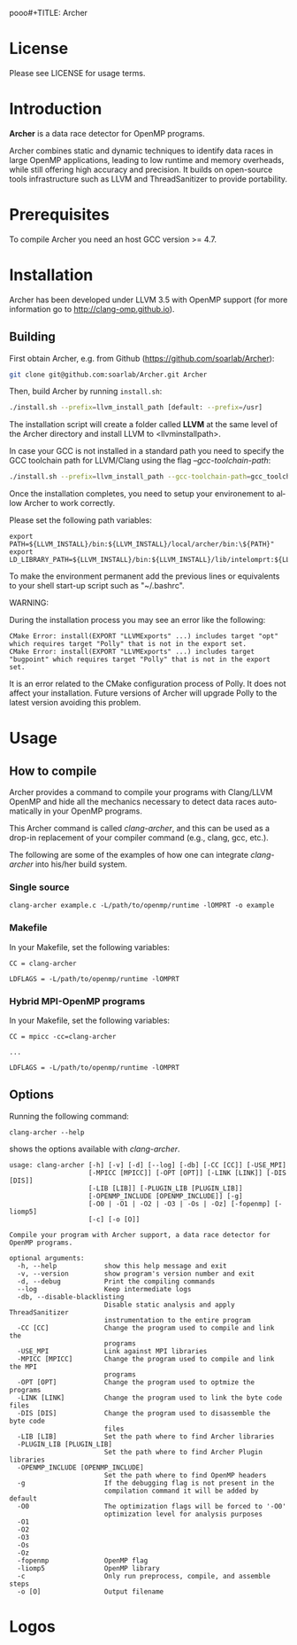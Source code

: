 pooo#+TITLE:     Archer
#+AUTHOR:    Simone Atzeni
#+EMAIL:     simone@cs.utah.edu
#+DATE:      2014-10-22 Wed
#+DESCRIPTION:
#+KEYWORDS:
#+LANGUAGE:  en
#+OPTIONS:   H:3 num:t toc:t \n:nil @:t ::t |:t ^:t -:t f:t *:t <:t
#+OPTIONS:   TeX:t LaTeX:t skip:nil d:nil todo:t pri:nil tags:not-in-toc

#+EXPORT_SELECT_TAGS: export
#+EXPORT_EXCLUDE_TAGS: noexport
#+LINK_UP:
#+LINK_HOME:
#+XSLT:

* License
Please see LICENSE for usage terms.
* Introduction
#+HTML: <img src="resources/images/archer_logo.png" hspace="5" vspace="5" height="45%" width="45%" alt="Archer Logo" title="Archer" align="right" />

*Archer* is a data race detector for OpenMP programs.
# <span style="font-weight: bold; font-variant: small-caps">archer</span>

Archer combines static and dynamic techniques to identify data races
in large OpenMP applications, leading to low runtime and memory
overheads, while still offering high accuracy and precision. It builds
on open-source tools infrastructure such as LLVM and ThreadSanitizer
to provide portability.

* Prerequisites
To compile Archer you need an host GCC version >= 4.7.

* Installation
Archer has been developed under LLVM 3.5 with OpenMP support (for
more information go to http://clang-omp.github.io).

** Building
First obtain Archer, e.g. from Github (https://github.com/soarlab/Archer):

#+BEGIN_SRC sh :exports code
  git clone git@github.com:soarlab/Archer.git Archer
#+END_SRC

Then, build Archer by running =install.sh=:

#+BEGIN_SRC sh :exports code
  ./install.sh --prefix=llvm_install_path [default: --prefix=/usr]
#+END_SRC

The installation script will create a folder called *LLVM* at the same
level of the Archer directory and install LLVM to <llvm\under{}install\under{}path>.

In case your GCC is not installed in a standard path you need to
specify the GCC toolchain path for LLVM/Clang using the flag
/--gcc-toolchain-path/:

#+BEGIN_SRC sh :exports code
  ./install.sh --prefix=llvm_install_path --gcc-toolchain-path=gcc_toolchain_path
#+END_SRC

Once the installation completes, you need to setup your environement
to allow Archer to work correctly.

Please set the following path variables:

#+BEGIN_SRC
export PATH=${LLVM_INSTALL}/bin:${LLVM_INSTALL}/local/archer/bin:\${PATH}"
export LD_LIBRARY_PATH=${LLVM_INSTALL}/bin:${LLVM_INSTALL}/lib/intelomprt:${LLVM_INSTALL}/local/archer/lib:\${LD_LIBRARY_PATH}"
#+END_SRC

To make the environment permanent add the previous lines or
equivalents to your shell start-up script such as "~/.bashrc".

WARNING: 

During the installation process you may see an error like the
following:

#+BEGIN_SRC
CMake Error: install(EXPORT "LLVMExports" ...) includes target "opt" which requires target "Polly" that is not in the export set.
CMake Error: install(EXPORT "LLVMExports" ...) includes target "bugpoint" which requires target "Polly" that is not in the export set.
#+END_SRC

It is an error related to the CMake configuration process of Polly. It
does not affect your installation.  Future versions of Archer will
upgrade Polly to the latest version avoiding this problem.

* Usage

** How to compile

Archer provides a command to compile your programs with Clang/LLVM
OpenMP and hide all the mechanics necessary to detect data races
automatically in your OpenMP programs.

This Archer command is called /clang-archer/, and this can be used as
a drop-in replacement of your compiler command (e.g., clang, gcc,
etc.).

The following are some of the examples of how one can integrate
/clang-archer/ into his/her build system.

*** Single source

#+BEGIN_SRC
clang-archer example.c -L/path/to/openmp/runtime -lOMPRT -o example
#+END_SRC

*** Makefile

In your Makefile, set the following variables:

#+BEGIN_SRC
CC = clang-archer

LDFLAGS = -L/path/to/openmp/runtime -lOMPRT
#+END_SRC

*** Hybrid MPI-OpenMP programs

In your Makefile, set the following variables:

#+BEGIN_SRC
CC = mpicc -cc=clang-archer

...

LDFLAGS = -L/path/to/openmp/runtime -lOMPRT
#+END_SRC

** Options

Running the following command:

#+BEGIN_SRC
clang-archer --help
#+END_SRC

shows the options available with /clang-archer/.

#+BEGIN_SRC
usage: clang-archer [-h] [-v] [-d] [--log] [-db] [-CC [CC]] [-USE_MPI]
                    [-MPICC [MPICC]] [-OPT [OPT]] [-LINK [LINK]] [-DIS [DIS]]
                    [-LIB [LIB]] [-PLUGIN_LIB [PLUGIN_LIB]]
                    [-OPENMP_INCLUDE [OPENMP_INCLUDE]] [-g]
                    [-O0 | -O1 | -O2 | -O3 | -Os | -Oz] [-fopenmp] [-liomp5]
                    [-c] [-o [O]]

Compile your program with Archer support, a data race detector for OpenMP programs.

optional arguments:
  -h, --help            show this help message and exit
  -v, --version         show program's version number and exit
  -d, --debug           Print the compiling commands
  --log                 Keep intermediate logs
  -db, --disable-blacklisting
                        Disable static analysis and apply ThreadSanitizer
                        instrumentation to the entire program
  -CC [CC]              Change the program used to compile and link the
                        programs
  -USE_MPI              Link against MPI libraries
  -MPICC [MPICC]        Change the program used to compile and link the MPI
                        programs
  -OPT [OPT]            Change the program used to optmize the programs
  -LINK [LINK]          Change the program used to link the byte code files
  -DIS [DIS]            Change the program used to disassemble the byte code
                        files
  -LIB [LIB]            Set the path where to find Archer libraries
  -PLUGIN_LIB [PLUGIN_LIB]
                        Set the path where to find Archer Plugin libraries
  -OPENMP_INCLUDE [OPENMP_INCLUDE]
                        Set the path where to find OpenMP headers
  -g                    If the debugging flag is not present in the
                        compilation command it will be added by default
  -O0                   The optimization flags will be forced to '-O0'
                        optimization level for analysis purposes
  -O1
  -O2
  -O3
  -Os
  -Oz
  -fopenmp              OpenMP flag
  -liomp5               OpenMP library
  -c                    Only run preprocess, compile, and assemble steps
  -o [O]                Output filename
#+END_SRC

* Logos
#+HTML: <img src="resources/images/uofu_logo.png" hspace="5" vspace="5" height="35%" width="35%" alt="UofU Logo" title="University of Utah" align="left" />
#+HTML: <img src="resources/images/llnl_logo.png" hspace="5" vspace="5" height="50%" width="50%" alt="LLNL Logo" title="Lawrence Livermore National Laboratory" align="right" />
